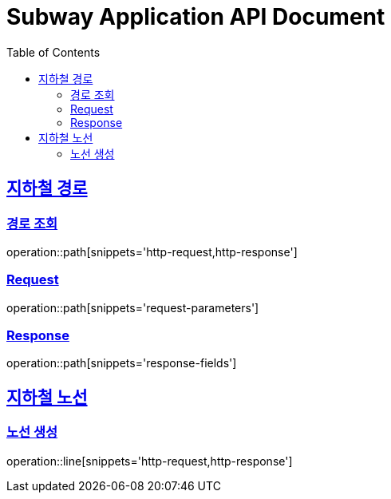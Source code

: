= Subway Application API Document
:doctype: book
:icons: font
:source-highlighter: highlightjs
:toc: left
:toclevels: 2
:sectlinks:

[[path]]
== 지하철 경로

=== 경로 조회

operation::path[snippets='http-request,http-response']

=== Request
operation::path[snippets='request-parameters']

=== Response
operation::path[snippets='response-fields']


[[line]]
== 지하철 노선

=== 노선 생성

operation::line[snippets='http-request,http-response']


